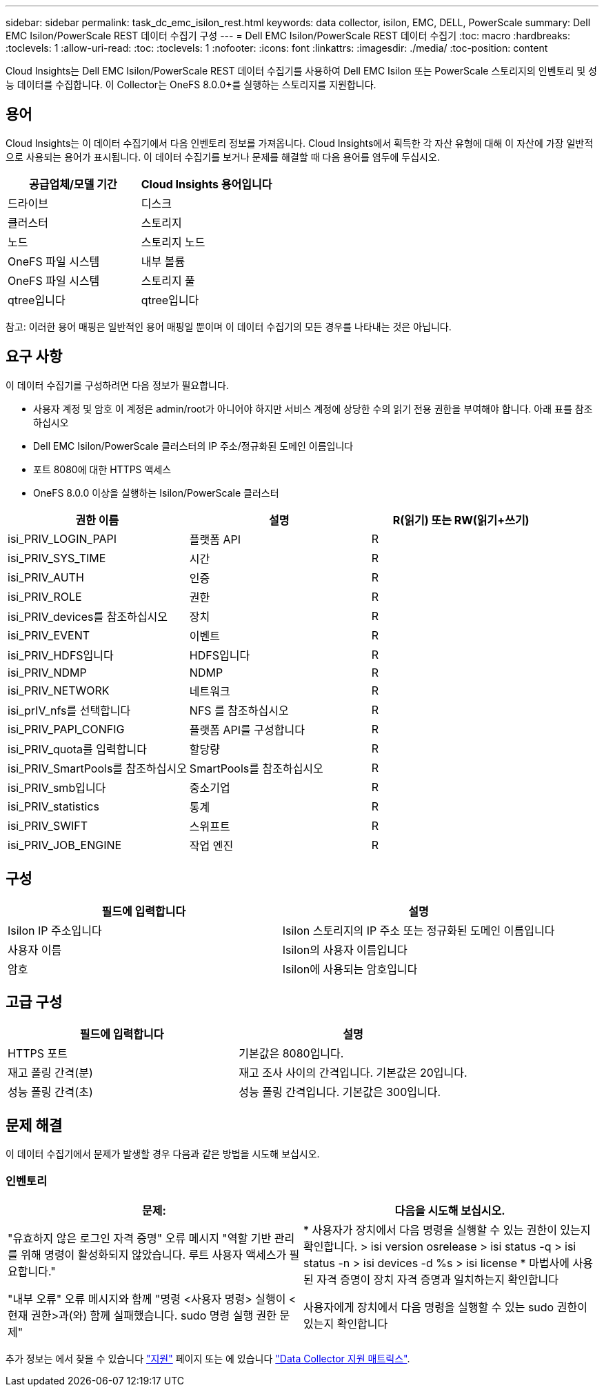 ---
sidebar: sidebar 
permalink: task_dc_emc_isilon_rest.html 
keywords: data collector, isilon, EMC, DELL, PowerScale 
summary: Dell EMC Isilon/PowerScale REST 데이터 수집기 구성 
---
= Dell EMC Isilon/PowerScale REST 데이터 수집기
:toc: macro
:hardbreaks:
:toclevels: 1
:allow-uri-read: 
:toc: 
:toclevels: 1
:nofooter: 
:icons: font
:linkattrs: 
:imagesdir: ./media/
:toc-position: content


[role="lead"]
Cloud Insights는 Dell EMC Isilon/PowerScale REST 데이터 수집기를 사용하여 Dell EMC Isilon 또는 PowerScale 스토리지의 인벤토리 및 성능 데이터를 수집합니다. 이 Collector는 OneFS 8.0.0+를 실행하는 스토리지를 지원합니다.



== 용어

Cloud Insights는 이 데이터 수집기에서 다음 인벤토리 정보를 가져옵니다. Cloud Insights에서 획득한 각 자산 유형에 대해 이 자산에 가장 일반적으로 사용되는 용어가 표시됩니다. 이 데이터 수집기를 보거나 문제를 해결할 때 다음 용어를 염두에 두십시오.

[cols="2*"]
|===
| 공급업체/모델 기간 | Cloud Insights 용어입니다 


| 드라이브 | 디스크 


| 클러스터 | 스토리지 


| 노드 | 스토리지 노드 


| OneFS 파일 시스템 | 내부 볼륨 


| OneFS 파일 시스템 | 스토리지 풀 


| qtree입니다 | qtree입니다 
|===
참고: 이러한 용어 매핑은 일반적인 용어 매핑일 뿐이며 이 데이터 수집기의 모든 경우를 나타내는 것은 아닙니다.



== 요구 사항

이 데이터 수집기를 구성하려면 다음 정보가 필요합니다.

* 사용자 계정 및 암호 이 계정은 admin/root가 아니어야 하지만 서비스 계정에 상당한 수의 읽기 전용 권한을 부여해야 합니다. 아래 표를 참조하십시오
* Dell EMC Isilon/PowerScale 클러스터의 IP 주소/정규화된 도메인 이름입니다
* 포트 8080에 대한 HTTPS 액세스
* OneFS 8.0.0 이상을 실행하는 Isilon/PowerScale 클러스터


[cols="3*"]
|===
| 권한 이름 | 설명 | R(읽기) 또는 RW(읽기+쓰기) 


| isi_PRIV_LOGIN_PAPI | 플랫폼 API | R 


| isi_PRIV_SYS_TIME | 시간 | R 


| isi_PRIV_AUTH | 인증 | R 


| isi_PRIV_ROLE | 권한 | R 


| isi_PRIV_devices를 참조하십시오 | 장치 | R 


| isi_PRIV_EVENT | 이벤트 | R 


| isi_PRIV_HDFS입니다 | HDFS입니다 | R 


| isi_PRIV_NDMP | NDMP | R 


| isi_PRIV_NETWORK | 네트워크 | R 


| isi_prIV_nfs를 선택합니다 | NFS 를 참조하십시오 | R 


| isi_PRIV_PAPI_CONFIG | 플랫폼 API를 구성합니다 | R 


| isi_PRIV_quota를 입력합니다 | 할당량 | R 


| isi_PRIV_SmartPools를 참조하십시오 | SmartPools를 참조하십시오 | R 


| isi_PRIV_smb입니다 | 중소기업 | R 


| isi_PRIV_statistics | 통계 | R 


| isi_PRIV_SWIFT | 스위프트 | R 


| isi_PRIV_JOB_ENGINE | 작업 엔진 | R 
|===


== 구성

[cols="2*"]
|===
| 필드에 입력합니다 | 설명 


| Isilon IP 주소입니다 | Isilon 스토리지의 IP 주소 또는 정규화된 도메인 이름입니다 


| 사용자 이름 | Isilon의 사용자 이름입니다 


| 암호 | Isilon에 사용되는 암호입니다 
|===


== 고급 구성

[cols="2*"]
|===
| 필드에 입력합니다 | 설명 


| HTTPS 포트 | 기본값은 8080입니다. 


| 재고 폴링 간격(분) | 재고 조사 사이의 간격입니다. 기본값은 20입니다. 


| 성능 폴링 간격(초) | 성능 폴링 간격입니다. 기본값은 300입니다. 
|===


== 문제 해결

이 데이터 수집기에서 문제가 발생할 경우 다음과 같은 방법을 시도해 보십시오.



=== 인벤토리

[cols="2*"]
|===
| 문제: | 다음을 시도해 보십시오. 


| "유효하지 않은 로그인 자격 증명" 오류 메시지 "역할 기반 관리를 위해 명령이 활성화되지 않았습니다. 루트 사용자 액세스가 필요합니다." | * 사용자가 장치에서 다음 명령을 실행할 수 있는 권한이 있는지 확인합니다. > isi version osrelease > isi status -q > isi status -n > isi devices -d %s > isi license * 마법사에 사용된 자격 증명이 장치 자격 증명과 일치하는지 확인합니다 


| "내부 오류" 오류 메시지와 함께 "명령 <사용자 명령> 실행이 <현재 권한>과(와) 함께 실패했습니다. sudo 명령 실행 권한 문제" | 사용자에게 장치에서 다음 명령을 실행할 수 있는 sudo 권한이 있는지 확인합니다 
|===
추가 정보는 에서 찾을 수 있습니다 link:concept_requesting_support.html["지원"] 페이지 또는 에 있습니다 link:https://docs.netapp.com/us-en/cloudinsights/CloudInsightsDataCollectorSupportMatrix.pdf["Data Collector 지원 매트릭스"].
